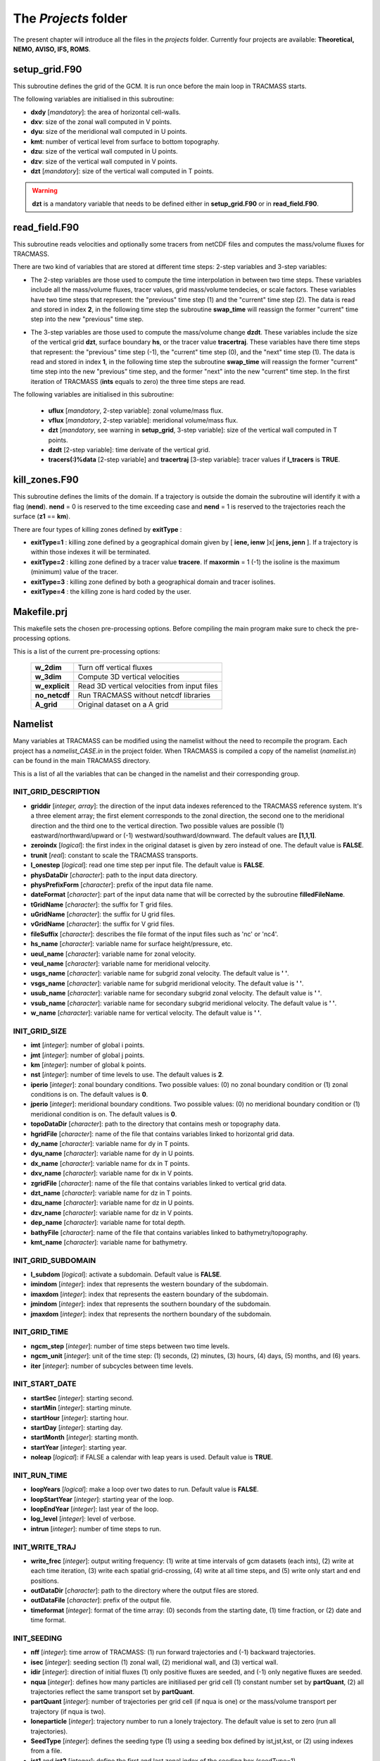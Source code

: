 The *Projects* folder
=====================

The present chapter will introduce all the files in the *projects* folder. Currently four projects are available: **Theoretical, NEMO, AVISO, IFS, ROMS**.

setup_grid.F90
--------------

This subroutine defines the grid of the GCM. It is run once
before the main loop in TRACMASS starts.

The following variables are initialised in this subroutine:

* **dxdy** [*mandatory*]: the area of horizontal cell-walls.

* **dxv**:  size of the zonal wall computed in V points.

* **dyu**:  size of the meridional wall computed in U points.

* **kmt**: number of vertical level from surface to bottom topography.

* **dzu**: size of the vertical wall computed in U points.

* **dzv**: size of the vertical wall computed in V points.

* **dzt** [*mandatory*]: size of the vertical wall computed in T points.

.. warning::
     **dzt** is a mandatory variable that needs to be defined either in **setup_grid.F90** or in **read_field.F90**.


read_field.F90
--------------

This subroutine reads velocities and optionally some tracers from netCDF files and computes the mass/volume fluxes for TRACMASS.

There are two kind of variables that are stored at different time steps: 2-step variables and 3-step variables:

* The 2-step variables are those used to compute the time interpolation in between two time steps. These variables include all the mass/volume fluxes, tracer values, grid mass/volume tendecies, or scale factors. These variables have two time steps that represent: the "previous" time step (1) and the "current" time step (2). The data is read and stored in index **2**, in the following time step the subroutine **swap_time** will reassign the former "current" time step into the new "previous" time step.

  .. image:: figs/fig_swap_1.png
      :width: 600px
      :align: center
      :height: 300px
      :alt: Description of how the reading of fields work (2 step variables).

* The 3-step variables are those used to compute the mass/volume change **dzdt**. These variables include the size of the vertical grid **dzt**, surface boundary **hs**, or the tracer value **tracertraj**. These variables have there time steps that represent: the "previous" time step (-1), the "current" time step (0), and the "next" time step (1). The data is read and stored in index **1**, in the following time step the subroutine **swap_time** will reassign the former "current" time step into the new "previous" time step, and the former "next" into the new "current" time step. In the first iteration of TRACMASS (**ints** equals to zero) the three time steps are read.

  .. image:: figs/fig_swap_2.png
      :width: 600px
      :align: center
      :height: 300px
      :alt: Description of how the reading of fields work (3 step variables).

The following variables are initialised in this subroutine:

    * **uflux** [*mandatory*, 2-step variable]: zonal volume/mass flux.

    * **vflux** [*mandatory*, 2-step variable]: meridional volume/mass flux.

    * **dzt** [*mandatory*, see warning in **setup_grid**, 3-step variable]: size of the vertical wall computed in T points.

    * **dzdt** [2-step variable]: time derivate of the vertical grid.

    * **tracers(:)%data** [2-step variable] and **tracertraj** [3-step variable]: tracer values if **l_tracers** is **TRUE**.

kill_zones.F90
--------------

This subroutine defines the limits of the domain. If a trajectory is outside the domain the subroutine will identify it with a flag (**nend**). **nend** = 0 is reserved to the time exceeding case and **nend** = 1 is reserved to the trajectories reach the surface (**z1** == **km**).

There are four types of killing zones defined by **exitType** :

.. image:: figs/fig_kzone.png
    :width: 550px
    :align: center
    :height: 400px
    :alt: Description of killing zones.

* **exitType=1** : killing zone defined by a geographical domain given by [ **iene, ienw** ]x[ **jens, jenn** ]. If a trajectory is within those indexes it will be terminated.

* **exitType=2** : killing zone defined by a tracer value **tracere**. If **maxormin** = 1 (-1) the isoline is the maximum (minimum) value of the tracer.

* **exitType=3** : killing zone defined by both a geographical domain and tracer isolines.

* **exitType=4** : the killing zone is hard coded by the user.


Makefile.prj
------------

This makefile sets the chosen pre-processing options. Before compiling the main program make sure to check the pre-processing options.

This is a list of the current pre-processing options:

  +----------------+------------------------------------------------+
  | **w_2dim**     | Turn off vertical fluxes                       |
  +----------------+------------------------------------------------+
  | **w_3dim**     | Compute 3D vertical velocities                 |
  +----------------+------------------------------------------------+
  | **w_explicit** | Read 3D vertical velocities from input files   |
  +----------------+------------------------------------------------+
  | **no_netcdf**  | Run TRACMASS without netcdf libraries          |
  +----------------+------------------------------------------------+
  | **A_grid**     | Original dataset on a A grid                   |
  +----------------+------------------------------------------------+

Namelist
--------

Many variables at TRACMASS can be modified using the namelist without the need to recompile the program. Each project has a *namelist_CASE.in* in the project folder. When TRACMASS is compiled a copy of the namelist (*namelist.in*) can be found in the main TRACMASS directory.

This is a list of all the variables that can be changed in the namelist and their corresponding group.

INIT_GRID_DESCRIPTION
^^^^^^^^^^^^^^^^^^^^^

* **griddir** [*integer, array*]: the direction of the input data indexes referenced to the TRACMASS reference system. It's a three element array; the first element corresponds to the zonal direction, the second one to the meridional direction and the third one to the vertical direction. Two possible values are possible (1) eastward/northward/upward or (-1) westward/southward/downward. The default values are **[1,1,1]**.

* **zeroindx** [*logical*]: the first index in the original dataset is given by zero instead of one. The default value is **FALSE**.

* **trunit** [*real*]: constant to scale the TRACMASS transports.

* **l_onestep** [*logical*]: read one time step per input file. The default value is **FALSE**.

* **physDataDir** [*character*]: path to the input data directory.

* **physPrefixForm** [*character*]: prefix of the input data file name.

* **dateFormat** [*character*]: part of the input data name that will be corrected by the subroutine **filledFileName**.

* **tGridName** [*character*]: the suffix for T grid files.

* **uGridName** [*character*]: the suffix for U grid files.

* **vGridName** [*character*]: the suffix for V grid files.

* **fileSuffix** [*character*]: describes the file format of the input files such as 'nc' or 'nc4'.

* **hs_name** [*character*]: variable name for surface height/pressure, etc.

* **ueul_name** [*character*]: variable name for zonal velocity.

* **veul_name** [*character*]: variable name for meridional velocity.

* **usgs_name** [*character*]: variable name for subgrid zonal velocity. The default value is **' '**.

* **vsgs_name** [*character*]: variable name for subgrid meridional velocity. The default value is **' '**.

* **usub_name** [*character*]: variable name for secondary subgrid zonal velocity. The default value is **' '**.

* **vsub_name** [*character*]: variable name for secondary subgrid meridional velocity. The default value is **' '**.

* **w_name** [*character*]: variable name for vertical velocity. The default value is **' '**.

INIT_GRID_SIZE
^^^^^^^^^^^^^^

* **imt** [*integer*]: number of global i points.

* **jmt** [*integer*]: number of global j points.

* **km** [*integer*]: number of global k points.

* **nst** [*integer*]: number of time levels to use. The default values is **2**.

* **iperio** [*integer*]: zonal boundary conditions. Two possible values: (0) no zonal boundary condition or (1) zonal conditions is on. The default values is **0**.

* **jperio** [*integer*]: meridional boundary conditions. Two possible values: (0) no meridional boundary condition or (1) meridional condition is on. The default values is **0**.

* **topoDataDir** [*character*]: path to the directory that contains mesh or topography data.

* **hgridFile** [*character*]: name of the file that contains variables linked to horizontal grid data.

* **dy_name** [*character*]:  variable name for dy in T points.

* **dyu_name** [*character*]:  variable name for dy in U points.

* **dx_name** [*character*]:  variable name for dx in T points.

* **dxv_name** [*character*]:  variable name for dx in V points.

* **zgridFile** [*character*]: name of the file that contains variables linked to vertical grid data.

* **dzt_name** [*character*]:  variable name for dz in T points.

* **dzu_name** [*character*]:  variable name for dz in U points.

* **dzv_name** [*character*]:  variable name for dz in V points.

* **dep_name** [*character*]:  variable name for total depth.

* **bathyFile** [*character*]: name of the file that contains variables linked to bathymetry/topography.

* **kmt_name** [*character*]:  variable name for bathymetry.

INIT_GRID_SUBDOMAIN
^^^^^^^^^^^^^^^^^^^

* **l_subdom** [*logical*]:  activate a subdomain. Default value is **FALSE**.

* **imindom** [*integer*]:  index that represents the western boundary of the subdomain.

* **imaxdom** [*integer*]:  index that represents the eastern boundary of the subdomain.

* **jmindom** [*integer*]:  index that represents the southern boundary of the subdomain.

* **jmaxdom** [*integer*]:  index that represents the northern boundary of the subdomain.

INIT_GRID_TIME
^^^^^^^^^^^^^^

* **ngcm_step** [*integer*]:  number of time steps between two time levels.

* **ngcm_unit** [*integer*]:  unit of the time step: (1) seconds, (2) minutes, (3) hours, (4) days, (5) months, and (6) years.

* **iter** [*integer*]:  number of subcycles between time levels.

INIT_START_DATE
^^^^^^^^^^^^^^^

* **startSec** [*integer*]:  starting second.

* **startMin** [*integer*]:  starting minute.

* **startHour** [*integer*]:  starting hour.

* **startDay** [*integer*]:  starting day.

* **startMonth** [*integer*]:  starting month.

* **startYear** [*integer*]:  starting year.

* **noleap** [*logical*]:  if FALSE a calendar with leap years is used. Default value is **TRUE**.

INIT_RUN_TIME
^^^^^^^^^^^^^

* **loopYears** [*logical*]:  make a loop over two dates to run. Default value is **FALSE**.

* **loopStartYear** [*integer*]:  starting year of the loop.

* **loopEndYear** [*integer*]:  last year of the loop.

* **log_level** [*integer*]: level of verbose.

* **intrun** [*integer*]: number of time steps to run.

INIT_WRITE_TRAJ
^^^^^^^^^^^^^^^

* **write_frec** [*integer*]: output writing frequency: (1) write at time intervals of gcm datasets (each ints), (2) write at each time iteration, (3) write each spatial grid-crossing, (4) write at all time steps, and (5) write only start and end positions.

* **outDataDir** [*character*]:  path to the directory where the output files are stored.

* **outDataFile** [*character*]: prefix of the output file.

* **timeformat** [*integer*]: format of the time array: (0) seconds from the starting date, (1) time fraction, or (2) date and time format.

INIT_SEEDING
^^^^^^^^^^^^

* **nff** [*integer*]: time arrow of TRACMASS: (1) run forward trajectories and (-1) backward trajectories.

* **isec** [*integer*]: seeding section (1) zonal wall, (2) meridional wall, and (3) vertical wall.

* **idir** [*integer*]: direction of initial fluxes (1) only positive fluxes are seeded, and (-1) only negative fluxes are seeded.

* **nqua** [*integer*]: defines how many particles are initiliased per grid cell (1) constant number set by **partQuant**, (2) all trajectories reflect the same transport set by **partQuant**.

* **partQuant** [*integer*]:  number of trajectories per grid cell (if nqua is one) or the mass/volume transport per trajectory (if nqua is two).

* **loneparticle** [*integer*]: trajectory number to run a lonely trajectory. The default value is set to zero (run all trajectories).

* **SeedType** [*integer*]: defines the seeding type (1) using a seeding box defined by ist,jst,kst, or (2) using indexes from a file.

* **ist1** and **ist2** [*integer*]: define the first and last zonal index of the seeding box (seedType=1)

* **jst1** and **jst2** [*integer*]: define the first and last meridional index of the seeding box (seedType=1)

* **kst1** and **kst2** [*integer*]: define the first and last vertical index of the seeding box (seedType=1)

* **seeddir** [*character*]: path to the directory where the seeding file is stored (seedType=2).

* **seedfile** [*character*]: name of the seeding file (seedType=2).

* **maskfile** [*character*]: name of the masking file (seedType=1).

* **seedTime** [*integer*]: defines the time seeding type (1) using a time range, or (2) using indexes from a file.

* **tst1** and **tst2** [*integer*]: defines the first and last time steps to seed trajectories (seedTime=1).

* **timeFile** [*character*]: name of the time seeding file (seedTime=2).

INIT_TRACERS
^^^^^^^^^^^^

* **l_tracers** [*logical*]:  activate tracers. Default value is **FALSE**.

* **l_swtraj** [*logical*]: activate salt/water trajectories. Default value is **False**.

* **tracertrajscale** [*real*]: scale factor applied on the tracer which is used to compute salt/water trajectories. Default value is one.

* **tracername** [*character, array*]: name of the tracers.

* **tracerunit** [*character, array*]: tracer units.

* **tracervarname** [*character, array*]: variable name of the tracer.

* **traceraction** [*character, array*]: action associated to the variable 'read' or 'compute'.

* **tracermin** [*real, array*]: minimum value of the tracer used to define the tracer coordinate space when stream functions are computed.

* **tracermax** [*real, array*]: maximum value of the tracer used to define the tracer coordinate space when stream functions are computed.

* **tracerdimension** [*character, array*]: defines the number of dimensions of the tracer, '2D' or '3D'.

INIT_TRACERS_SEEDING
^^^^^^^^^^^^^^^^^^^^

* **tracer0min** [*real, array*]: minimum value of the tracer to be seeded. The default values is -9999.

* **tracer0max** [*real, array*]: maximum value of the tracer to be seeded. The default values is 9999.

INIT_KILLZONES
^^^^^^^^^^^^^^

* **timax** [*real*]: time limit before trajectories are terminated, calculated in days.

* **exitype** [*integer*]: selects the type of killing zones (1) defined by a regular box, (2) defined by a tracer value, (3) a combined tracer-geographical zone, and (4) hard coded killing zone.

* **ienw** and **iene** [*integer, array*]: define the western and eastern index of the killing zone (exitType=1).

* **jens** and **jenn** [*integer, array*]: define the southern and northern index of the killing zone (exitType=1).

* **tracerchoice** [*integer, array*]: defines the tracers that are used to defined the killing zone (exitType=2 or exitType=3). The index is given by the order of the tracer in **tracername**.

*  **tracere** [*real, array*]: value of the tracer that defines the killing zone (exitType=2 or exitType=3).

*  **maxormin** [*integer, array*]: sets the value of **tracere** to a (1) maximum or (-1) minimum value.

INIT_STREAMFUNCTION
^^^^^^^^^^^^^^^^^^^

* **l_psi** [*logical*]: activate stream function calculation.

* **l_offline** [*logical*]: compute the stream functions offline. Default value is **True**.

* **dirpsi** [*integer, array*]: direction of integration of streamfunctions.
